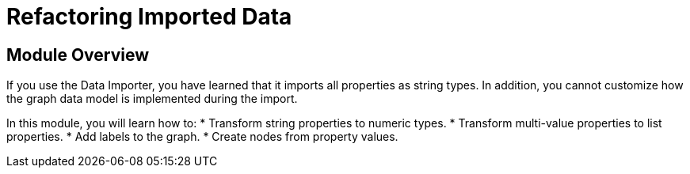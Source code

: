 = Refactoring Imported Data


[.transcript]
== Module Overview

If you use the Data Importer, you have learned that it imports all properties as string types.
In addition, you cannot customize how the graph data model is implemented during the import.

In this module, you will learn how to:
* Transform string properties to numeric types.
* Transform multi-value properties to list properties.
* Add labels to the graph.
* Create nodes from property values.


